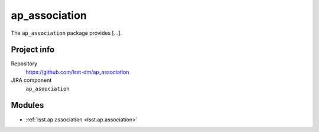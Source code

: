 .. _ap_association-package:

.. Title is the EUPS package name

##############
ap_association
##############

.. Sentence/short paragraph describing what the package is for.

The ``ap_association`` package provides [...].

Project info
============

Repository
   https://github.com/lsst-dm/ap_association

JIRA component
   ``ap_asoociation``

Modules
=======

.. Link to Python module landing pages (same as in manifest.yaml)

- :ref:`lsst.ap.association <lsst.ap.association>`

.. Link to the JIRA component for this package.

.. _`ap_association component`:
